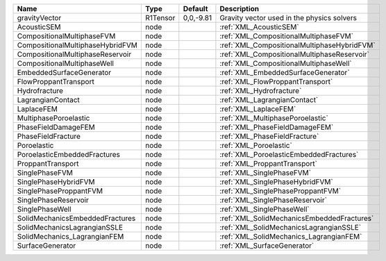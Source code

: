 

================================ ======== ========= =========================================== 
Name                             Type     Default   Description                                 
================================ ======== ========= =========================================== 
gravityVector                    R1Tensor 0,0,-9.81 Gravity vector used in the physics solvers  
AcousticSEM                      node               :ref:`XML_AcousticSEM`                      
CompositionalMultiphaseFVM       node               :ref:`XML_CompositionalMultiphaseFVM`       
CompositionalMultiphaseHybridFVM node               :ref:`XML_CompositionalMultiphaseHybridFVM` 
CompositionalMultiphaseReservoir node               :ref:`XML_CompositionalMultiphaseReservoir` 
CompositionalMultiphaseWell      node               :ref:`XML_CompositionalMultiphaseWell`      
EmbeddedSurfaceGenerator         node               :ref:`XML_EmbeddedSurfaceGenerator`         
FlowProppantTransport            node               :ref:`XML_FlowProppantTransport`            
Hydrofracture                    node               :ref:`XML_Hydrofracture`                    
LagrangianContact                node               :ref:`XML_LagrangianContact`                
LaplaceFEM                       node               :ref:`XML_LaplaceFEM`                       
MultiphasePoroelastic            node               :ref:`XML_MultiphasePoroelastic`            
PhaseFieldDamageFEM              node               :ref:`XML_PhaseFieldDamageFEM`              
PhaseFieldFracture               node               :ref:`XML_PhaseFieldFracture`               
Poroelastic                      node               :ref:`XML_Poroelastic`                      
PoroelasticEmbeddedFractures     node               :ref:`XML_PoroelasticEmbeddedFractures`     
ProppantTransport                node               :ref:`XML_ProppantTransport`                
SinglePhaseFVM                   node               :ref:`XML_SinglePhaseFVM`                   
SinglePhaseHybridFVM             node               :ref:`XML_SinglePhaseHybridFVM`             
SinglePhaseProppantFVM           node               :ref:`XML_SinglePhaseProppantFVM`           
SinglePhaseReservoir             node               :ref:`XML_SinglePhaseReservoir`             
SinglePhaseWell                  node               :ref:`XML_SinglePhaseWell`                  
SolidMechanicsEmbeddedFractures  node               :ref:`XML_SolidMechanicsEmbeddedFractures`  
SolidMechanicsLagrangianSSLE     node               :ref:`XML_SolidMechanicsLagrangianSSLE`     
SolidMechanics_LagrangianFEM     node               :ref:`XML_SolidMechanics_LagrangianFEM`     
SurfaceGenerator                 node               :ref:`XML_SurfaceGenerator`                 
================================ ======== ========= =========================================== 


